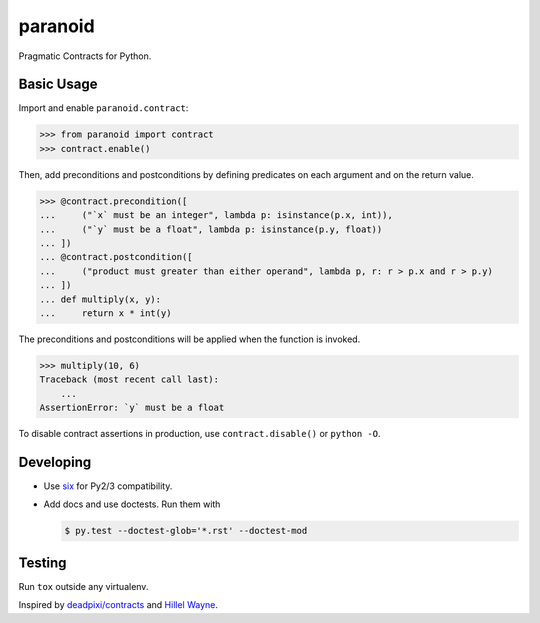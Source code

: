 ========
paranoid
========

.. image:: https://travis-ci.org/jimjh/paranoid.svg?branch=master
    :target: https://travis-ci.org/jimjh/paranoid

Pragmatic Contracts for Python.

Basic Usage
-----------

Import and enable ``paranoid.contract``:

>>> from paranoid import contract
>>> contract.enable()

Then, add preconditions and postconditions by defining predicates on each argument and on
the return value.

>>> @contract.precondition([
...     ("`x` must be an integer", lambda p: isinstance(p.x, int)),
...     ("`y` must be a float", lambda p: isinstance(p.y, float))
... ])
... @contract.postcondition([
...     ("product must greater than either operand", lambda p, r: r > p.x and r > p.y)
... ])
... def multiply(x, y):
...     return x * int(y)

The preconditions and postconditions will be applied when the function is invoked.

>>> multiply(10, 6)
Traceback (most recent call last):
    ...
AssertionError: `y` must be a float

To disable contract assertions in production, use ``contract.disable()`` or ``python -O``.

Developing
----------

- Use `six`_ for Py2/3 compatibility.
- Add docs and use doctests. Run them with

  .. code-block:: console

      $ py.test --doctest-glob='*.rst' --doctest-mod

Testing
-------

Run ``tox`` outside any virtualenv.

Inspired by `deadpixi/contracts`_ and `Hillel Wayne`_.

.. _`deadpixi/contracts`: https://github.com/deadpixi/contracts
.. _`Hillel Wayne`: https://us.pycon.org/2018/schedule/presentation/130/
.. _`six`: https://pythonhosted.org/six/
